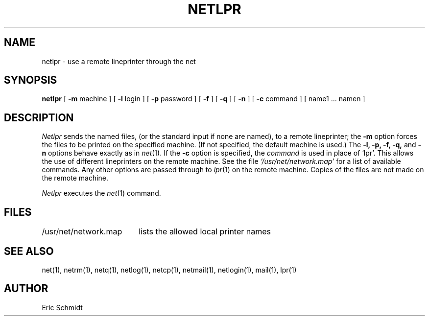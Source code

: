 .\" Copyright (c) 1980 Regents of the University of California.
.\" All rights reserved.  The Berkeley software License Agreement
.\" specifies the terms and conditions for redistribution.
.\"
.\"	@(#)netlpr.1	6.1 (Berkeley) 4/29/85
.\"
.TH NETLPR 1 "4/29/85"
.UC 4
.ds s 1
.ds o 1
.SH NAME
netlpr \- use a remote lineprinter through the net
.SH SYNOPSIS
.B netlpr
[
.B \-m
machine ] [
.B \-l
login
] [
.B \-p
password
]
[
.B \-f
] [
.B \-q
] [
.B \-n
] [
.B \-c
command ] [ name1 ... namen ]
.SH DESCRIPTION
.I Netlpr
sends the named files, (or the standard input if none are named),
to a remote lineprinter; the 
.B \-m
option forces the files to be printed on the specified machine.
(If not specified, the default machine is used.)
The
.B \-l, 
.B \-p, 
.B \-f,
.B \-q,
and 
.B \-n
options behave exactly as in
.IR net (\*s).
If the
.B \-c
option is specified, the 
.I command
is used in place of `lpr'.
This allows the use of different lineprinters on the remote machine.
See the file
.I `/usr/net/network.map'
for a list of available commands.
Any other options are passed through to
.IR lpr (\*o)
on the remote machine.
Copies of the files are not made on the remote machine.
.PP
.I Netlpr
executes the
.IR net (\*s)
command.
.SH FILES
.ta 2.5i
/usr/net/network.map 	lists the allowed local printer names
.SH "SEE ALSO"
net(\*s), netrm(\*s), netq(\*s), netlog(\*s), netcp(\*s),
netmail(\*s), netlogin(\*s), mail(\*o), lpr(\*o)
.SH AUTHOR
Eric Schmidt

